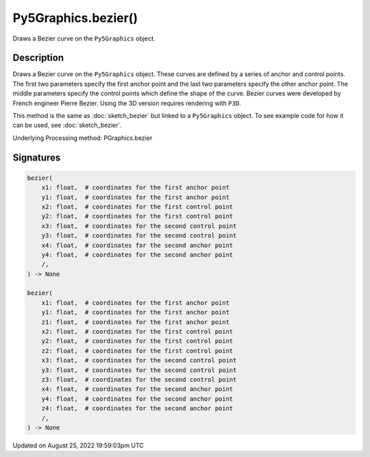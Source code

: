 Py5Graphics.bezier()
====================

Draws a Bezier curve on the ``Py5Graphics`` object.

Description
-----------

Draws a Bezier curve on the ``Py5Graphics`` object. These curves are defined by a series of anchor and control points. The first two parameters specify the first anchor point and the last two parameters specify the other anchor point. The middle parameters specify the control points which define the shape of the curve. Bezier curves were developed by French engineer Pierre Bezier. Using the 3D version requires rendering with ``P3D``.

This method is the same as :doc:`sketch_bezier` but linked to a ``Py5Graphics`` object. To see example code for how it can be used, see :doc:`sketch_bezier`.

Underlying Processing method: PGraphics.bezier

Signatures
------

.. code:: python

    bezier(
        x1: float,  # coordinates for the first anchor point
        y1: float,  # coordinates for the first anchor point
        x2: float,  # coordinates for the first control point
        y2: float,  # coordinates for the first control point
        x3: float,  # coordinates for the second control point
        y3: float,  # coordinates for the second control point
        x4: float,  # coordinates for the second anchor point
        y4: float,  # coordinates for the second anchor point
        /,
    ) -> None

    bezier(
        x1: float,  # coordinates for the first anchor point
        y1: float,  # coordinates for the first anchor point
        z1: float,  # coordinates for the first anchor point
        x2: float,  # coordinates for the first control point
        y2: float,  # coordinates for the first control point
        z2: float,  # coordinates for the first control point
        x3: float,  # coordinates for the second control point
        y3: float,  # coordinates for the second control point
        z3: float,  # coordinates for the second control point
        x4: float,  # coordinates for the second anchor point
        y4: float,  # coordinates for the second anchor point
        z4: float,  # coordinates for the second anchor point
        /,
    ) -> None
Updated on August 25, 2022 19:59:03pm UTC

